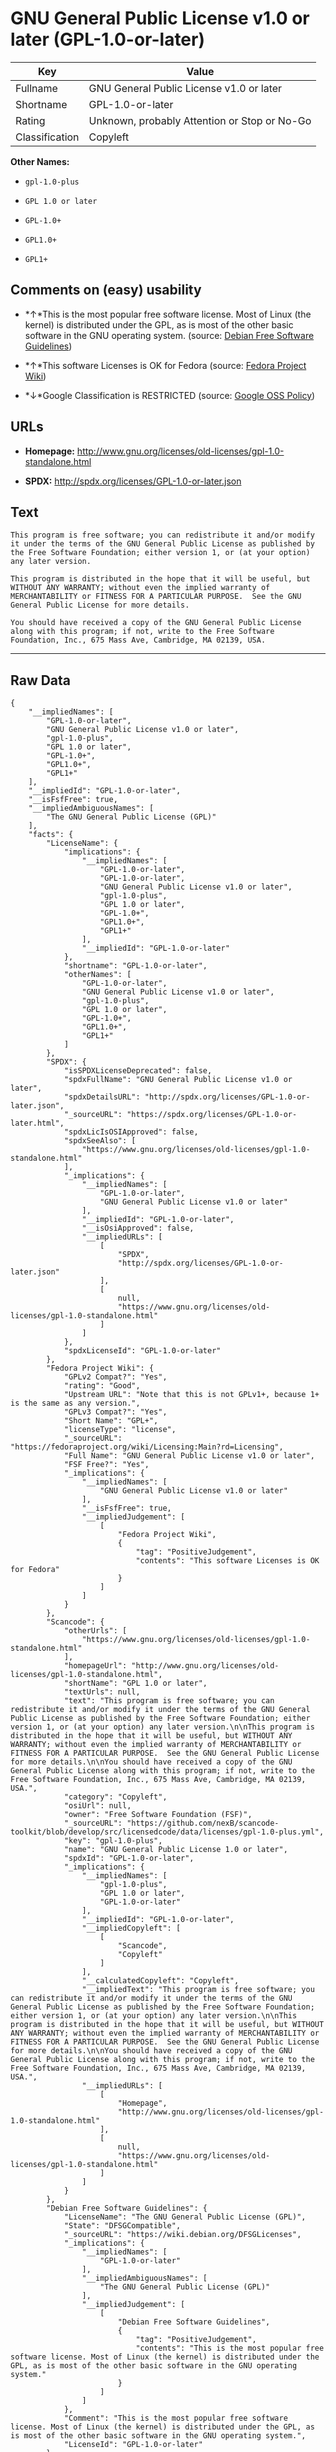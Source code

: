 * GNU General Public License v1.0 or later (GPL-1.0-or-later)

| Key              | Value                                          |
|------------------+------------------------------------------------|
| Fullname         | GNU General Public License v1.0 or later       |
| Shortname        | GPL-1.0-or-later                               |
| Rating           | Unknown, probably Attention or Stop or No-Go   |
| Classification   | Copyleft                                       |

*Other Names:*

- =gpl-1.0-plus=

- =GPL 1.0 or later=

- =GPL-1.0+=

- =GPL1.0+=

- =GPL1+=

** Comments on (easy) usability

- *↑*This is the most popular free software license. Most of Linux (the
  kernel) is distributed under the GPL, as is most of the other basic
  software in the GNU operating system. (source:
  [[https://wiki.debian.org/DFSGLicenses][Debian Free Software
  Guidelines]])

- *↑*This software Licenses is OK for Fedora (source:
  [[https://fedoraproject.org/wiki/Licensing:Main?rd=Licensing][Fedora
  Project Wiki]])

- *↓*Google Classification is RESTRICTED (source:
  [[https://opensource.google.com/docs/thirdparty/licenses/][Google OSS
  Policy]])

** URLs

- *Homepage:*
  http://www.gnu.org/licenses/old-licenses/gpl-1.0-standalone.html

- *SPDX:* http://spdx.org/licenses/GPL-1.0-or-later.json

** Text

#+BEGIN_EXAMPLE
    This program is free software; you can redistribute it and/or modify it under the terms of the GNU General Public License as published by the Free Software Foundation; either version 1, or (at your option) any later version.

    This program is distributed in the hope that it will be useful, but WITHOUT ANY WARRANTY; without even the implied warranty of MERCHANTABILITY or FITNESS FOR A PARTICULAR PURPOSE.  See the GNU General Public License for more details.

    You should have received a copy of the GNU General Public License along with this program; if not, write to the Free Software Foundation, Inc., 675 Mass Ave, Cambridge, MA 02139, USA.
#+END_EXAMPLE

--------------

** Raw Data

#+BEGIN_EXAMPLE
    {
        "__impliedNames": [
            "GPL-1.0-or-later",
            "GNU General Public License v1.0 or later",
            "gpl-1.0-plus",
            "GPL 1.0 or later",
            "GPL-1.0+",
            "GPL1.0+",
            "GPL1+"
        ],
        "__impliedId": "GPL-1.0-or-later",
        "__isFsfFree": true,
        "__impliedAmbiguousNames": [
            "The GNU General Public License (GPL)"
        ],
        "facts": {
            "LicenseName": {
                "implications": {
                    "__impliedNames": [
                        "GPL-1.0-or-later",
                        "GPL-1.0-or-later",
                        "GNU General Public License v1.0 or later",
                        "gpl-1.0-plus",
                        "GPL 1.0 or later",
                        "GPL-1.0+",
                        "GPL1.0+",
                        "GPL1+"
                    ],
                    "__impliedId": "GPL-1.0-or-later"
                },
                "shortname": "GPL-1.0-or-later",
                "otherNames": [
                    "GPL-1.0-or-later",
                    "GNU General Public License v1.0 or later",
                    "gpl-1.0-plus",
                    "GPL 1.0 or later",
                    "GPL-1.0+",
                    "GPL1.0+",
                    "GPL1+"
                ]
            },
            "SPDX": {
                "isSPDXLicenseDeprecated": false,
                "spdxFullName": "GNU General Public License v1.0 or later",
                "spdxDetailsURL": "http://spdx.org/licenses/GPL-1.0-or-later.json",
                "_sourceURL": "https://spdx.org/licenses/GPL-1.0-or-later.html",
                "spdxLicIsOSIApproved": false,
                "spdxSeeAlso": [
                    "https://www.gnu.org/licenses/old-licenses/gpl-1.0-standalone.html"
                ],
                "_implications": {
                    "__impliedNames": [
                        "GPL-1.0-or-later",
                        "GNU General Public License v1.0 or later"
                    ],
                    "__impliedId": "GPL-1.0-or-later",
                    "__isOsiApproved": false,
                    "__impliedURLs": [
                        [
                            "SPDX",
                            "http://spdx.org/licenses/GPL-1.0-or-later.json"
                        ],
                        [
                            null,
                            "https://www.gnu.org/licenses/old-licenses/gpl-1.0-standalone.html"
                        ]
                    ]
                },
                "spdxLicenseId": "GPL-1.0-or-later"
            },
            "Fedora Project Wiki": {
                "GPLv2 Compat?": "Yes",
                "rating": "Good",
                "Upstream URL": "Note that this is not GPLv1+, because 1+ is the same as any version.",
                "GPLv3 Compat?": "Yes",
                "Short Name": "GPL+",
                "licenseType": "license",
                "_sourceURL": "https://fedoraproject.org/wiki/Licensing:Main?rd=Licensing",
                "Full Name": "GNU General Public License v1.0 or later",
                "FSF Free?": "Yes",
                "_implications": {
                    "__impliedNames": [
                        "GNU General Public License v1.0 or later"
                    ],
                    "__isFsfFree": true,
                    "__impliedJudgement": [
                        [
                            "Fedora Project Wiki",
                            {
                                "tag": "PositiveJudgement",
                                "contents": "This software Licenses is OK for Fedora"
                            }
                        ]
                    ]
                }
            },
            "Scancode": {
                "otherUrls": [
                    "https://www.gnu.org/licenses/old-licenses/gpl-1.0-standalone.html"
                ],
                "homepageUrl": "http://www.gnu.org/licenses/old-licenses/gpl-1.0-standalone.html",
                "shortName": "GPL 1.0 or later",
                "textUrls": null,
                "text": "This program is free software; you can redistribute it and/or modify it under the terms of the GNU General Public License as published by the Free Software Foundation; either version 1, or (at your option) any later version.\n\nThis program is distributed in the hope that it will be useful, but WITHOUT ANY WARRANTY; without even the implied warranty of MERCHANTABILITY or FITNESS FOR A PARTICULAR PURPOSE.  See the GNU General Public License for more details.\n\nYou should have received a copy of the GNU General Public License along with this program; if not, write to the Free Software Foundation, Inc., 675 Mass Ave, Cambridge, MA 02139, USA.",
                "category": "Copyleft",
                "osiUrl": null,
                "owner": "Free Software Foundation (FSF)",
                "_sourceURL": "https://github.com/nexB/scancode-toolkit/blob/develop/src/licensedcode/data/licenses/gpl-1.0-plus.yml",
                "key": "gpl-1.0-plus",
                "name": "GNU General Public License 1.0 or later",
                "spdxId": "GPL-1.0-or-later",
                "_implications": {
                    "__impliedNames": [
                        "gpl-1.0-plus",
                        "GPL 1.0 or later",
                        "GPL-1.0-or-later"
                    ],
                    "__impliedId": "GPL-1.0-or-later",
                    "__impliedCopyleft": [
                        [
                            "Scancode",
                            "Copyleft"
                        ]
                    ],
                    "__calculatedCopyleft": "Copyleft",
                    "__impliedText": "This program is free software; you can redistribute it and/or modify it under the terms of the GNU General Public License as published by the Free Software Foundation; either version 1, or (at your option) any later version.\n\nThis program is distributed in the hope that it will be useful, but WITHOUT ANY WARRANTY; without even the implied warranty of MERCHANTABILITY or FITNESS FOR A PARTICULAR PURPOSE.  See the GNU General Public License for more details.\n\nYou should have received a copy of the GNU General Public License along with this program; if not, write to the Free Software Foundation, Inc., 675 Mass Ave, Cambridge, MA 02139, USA.",
                    "__impliedURLs": [
                        [
                            "Homepage",
                            "http://www.gnu.org/licenses/old-licenses/gpl-1.0-standalone.html"
                        ],
                        [
                            null,
                            "https://www.gnu.org/licenses/old-licenses/gpl-1.0-standalone.html"
                        ]
                    ]
                }
            },
            "Debian Free Software Guidelines": {
                "LicenseName": "The GNU General Public License (GPL)",
                "State": "DFSGCompatible",
                "_sourceURL": "https://wiki.debian.org/DFSGLicenses",
                "_implications": {
                    "__impliedNames": [
                        "GPL-1.0-or-later"
                    ],
                    "__impliedAmbiguousNames": [
                        "The GNU General Public License (GPL)"
                    ],
                    "__impliedJudgement": [
                        [
                            "Debian Free Software Guidelines",
                            {
                                "tag": "PositiveJudgement",
                                "contents": "This is the most popular free software license. Most of Linux (the kernel) is distributed under the GPL, as is most of the other basic software in the GNU operating system."
                            }
                        ]
                    ]
                },
                "Comment": "This is the most popular free software license. Most of Linux (the kernel) is distributed under the GPL, as is most of the other basic software in the GNU operating system.",
                "LicenseId": "GPL-1.0-or-later"
            },
            "Override": {
                "oNonCommecrial": null,
                "implications": {
                    "__impliedNames": [
                        "GPL-1.0-or-later",
                        "GPL-1.0+",
                        "GPL1.0+",
                        "GPL1+"
                    ],
                    "__impliedId": "GPL-1.0-or-later"
                },
                "oName": "GPL-1.0-or-later",
                "oOtherLicenseIds": [
                    "GPL-1.0+",
                    "GPL1.0+",
                    "GPL1+"
                ],
                "oCompatibiliets": null,
                "oDescription": null,
                "oJudgement": null,
                "oRatingState": null
            },
            "Google OSS Policy": {
                "rating": "RESTRICTED",
                "_sourceURL": "https://opensource.google.com/docs/thirdparty/licenses/",
                "id": "GPL-1.0-or-later",
                "_implications": {
                    "__impliedNames": [
                        "GPL-1.0-or-later"
                    ],
                    "__impliedJudgement": [
                        [
                            "Google OSS Policy",
                            {
                                "tag": "NegativeJudgement",
                                "contents": "Google Classification is RESTRICTED"
                            }
                        ]
                    ]
                }
            }
        },
        "__impliedJudgement": [
            [
                "Debian Free Software Guidelines",
                {
                    "tag": "PositiveJudgement",
                    "contents": "This is the most popular free software license. Most of Linux (the kernel) is distributed under the GPL, as is most of the other basic software in the GNU operating system."
                }
            ],
            [
                "Fedora Project Wiki",
                {
                    "tag": "PositiveJudgement",
                    "contents": "This software Licenses is OK for Fedora"
                }
            ],
            [
                "Google OSS Policy",
                {
                    "tag": "NegativeJudgement",
                    "contents": "Google Classification is RESTRICTED"
                }
            ]
        ],
        "__impliedCopyleft": [
            [
                "Scancode",
                "Copyleft"
            ]
        ],
        "__calculatedCopyleft": "Copyleft",
        "__isOsiApproved": false,
        "__impliedText": "This program is free software; you can redistribute it and/or modify it under the terms of the GNU General Public License as published by the Free Software Foundation; either version 1, or (at your option) any later version.\n\nThis program is distributed in the hope that it will be useful, but WITHOUT ANY WARRANTY; without even the implied warranty of MERCHANTABILITY or FITNESS FOR A PARTICULAR PURPOSE.  See the GNU General Public License for more details.\n\nYou should have received a copy of the GNU General Public License along with this program; if not, write to the Free Software Foundation, Inc., 675 Mass Ave, Cambridge, MA 02139, USA.",
        "__impliedURLs": [
            [
                "SPDX",
                "http://spdx.org/licenses/GPL-1.0-or-later.json"
            ],
            [
                null,
                "https://www.gnu.org/licenses/old-licenses/gpl-1.0-standalone.html"
            ],
            [
                "Homepage",
                "http://www.gnu.org/licenses/old-licenses/gpl-1.0-standalone.html"
            ]
        ]
    }
#+END_EXAMPLE